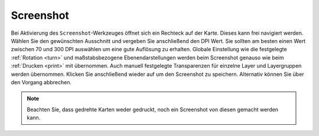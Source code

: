 .. _screenshot:

Screenshot
==========

Bei Aktivierung des |screenshot| ``Screenshot``-Werkzeuges öffnet sich ein Rechteck auf der Karte.
Dieses kann frei navigiert werden. Wählen Sie den gewünschten Ausschnitt und vergeben Sie anschließend den DPI Wert.
Sie sollten am besten einen Wert zwischen 70 und 300 DPI auswählen um eine gute Auflösung zu erhalten.
Globale Einstellung wie die festgelegte  :ref:`Rotation <turn>` und maßstabsbezogene Ebenendarstellungen werden beim Screenshot genauso wie beim :ref:`Drucken <print>` mit übernommen.
Auch manuell festgelegte Transparenzen für einzelne Layer und Layergruppen werden übernommen.
Klicken Sie anschließend wieder auf |screenshot| um den Screenshot zu speichern. Alternativ können Sie über |cancel| den Vorgang abbrechen.

.. .. figure:: ../../../screenshots/de/client-user/screenshot.png
  :scale: 60%
  :align: center

.. note::
 Beachten Sie, dass gedrehte Karten weder gedruckt, noch ein Screenshot von diesen gemacht werden kann.

 .. |screenshot| image:: ../../../images/outline-insert_photo-24px.svg
   :width: 30em
 .. |cancel| image:: ../../../images/baseline-close-24px.svg
   :width: 30em